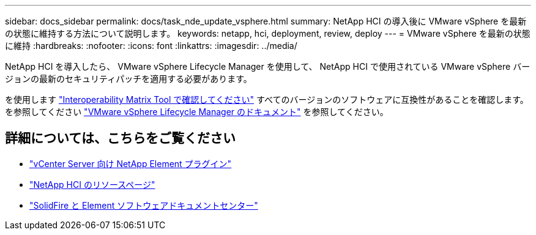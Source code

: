 ---
sidebar: docs_sidebar 
permalink: docs/task_nde_update_vsphere.html 
summary: NetApp HCI の導入後に VMware vSphere を最新の状態に維持する方法について説明します。 
keywords: netapp, hci, deployment, review, deploy 
---
= VMware vSphere を最新の状態に維持
:hardbreaks:
:nofooter: 
:icons: font
:linkattrs: 
:imagesdir: ../media/


[role="lead"]
NetApp HCI を導入したら、 VMware vSphere Lifecycle Manager を使用して、 NetApp HCI で使用されている VMware vSphere バージョンの最新のセキュリティパッチを適用する必要があります。

を使用します https://mysupport.netapp.com/matrix/#welcome["Interoperability Matrix Tool で確認してください"] すべてのバージョンのソフトウェアに互換性があることを確認します。を参照してください https://docs.vmware.com/en/VMware-vSphere/index.html["VMware vSphere Lifecycle Manager のドキュメント"] を参照してください。



== 詳細については、こちらをご覧ください

* https://docs.netapp.com/us-en/vcp/index.html["vCenter Server 向け NetApp Element プラグイン"^]
* https://www.netapp.com/us/documentation/hci.aspx["NetApp HCI のリソースページ"^]
* http://docs.netapp.com/sfe-122/index.jsp["SolidFire と Element ソフトウェアドキュメントセンター"^]

